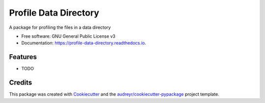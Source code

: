 ======================
Profile Data Directory
======================


.. image:: https://img.shields.io/pypi/v/profile_data_directory.svg
        :target: https://pypi.python.org/pypi/profile_data_directory

.. image:: https://img.shields.io/travis/jai-python3/profile_data_directory.svg
        :target: https://travis-ci.com/jai-python3/profile_data_directory

.. image:: https://readthedocs.org/projects/profile-data-directory/badge/?version=latest
        :target: https://profile-data-directory.readthedocs.io/en/latest/?version=latest
        :alt: Documentation Status




A package for profiling the files in a data directory


* Free software: GNU General Public License v3
* Documentation: https://profile-data-directory.readthedocs.io.


Features
--------

* TODO

Credits
-------

This package was created with Cookiecutter_ and the `audreyr/cookiecutter-pypackage`_ project template.

.. _Cookiecutter: https://github.com/audreyr/cookiecutter
.. _`audreyr/cookiecutter-pypackage`: https://github.com/audreyr/cookiecutter-pypackage
